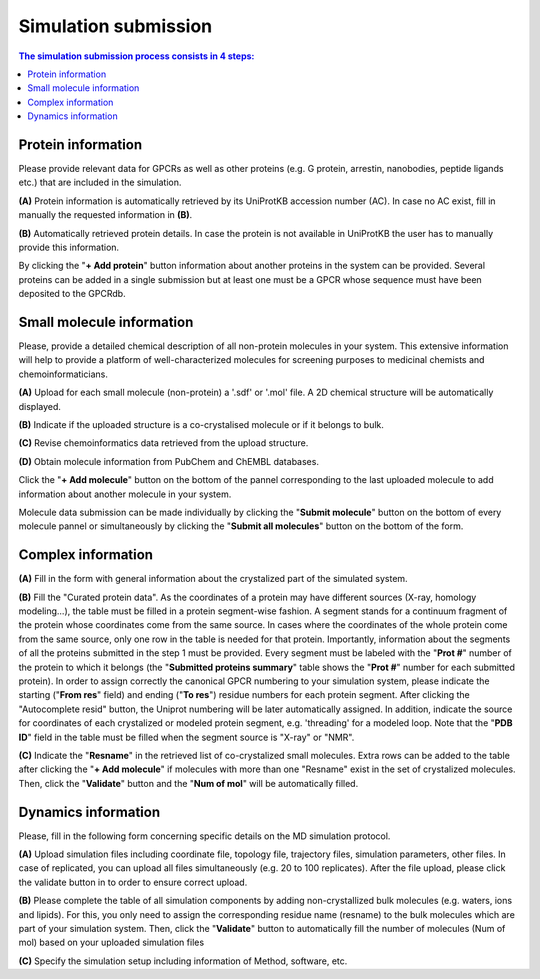 =====================
Simulation submission
=====================

.. contents:: The simulation submission process consists in 4 steps:
    :depth: 2

Protein information
===================

Please provide relevant data for GPCRs as well as other proteins (e.g. G protein, arrestin, nanobodies, peptide ligands etc.) that are included in the simulation.

**(A)** Protein information is automatically retrieved by its UniProtKB accession number (AC). In case no AC exist, fill in manually the requested information in **(B)**.

**(B)** Automatically retrieved protein details. In case the protein is not available in UniProtKB the user has to manually provide this information.

By clicking the "**+ Add protein**" button information about another proteins in the system can be provided. Several proteins can be added in a single submission but at least one must be a GPCR whose sequence must have been deposited to the GPCRdb.

Small molecule information
==========================

Please, provide a detailed chemical description of all non-protein molecules in your system. This extensive information will help to provide a platform of well-characterized molecules for screening purposes to medicinal chemists and chemoinformaticians.

**(A)** Upload for each small molecule (non-protein) a '.sdf' or '.mol' file. A 2D chemical structure will be automatically displayed.

**(B)** Indicate if the uploaded structure is a co-crystalised molecule or if it belongs to bulk.

**(C)** Revise chemoinformatics data retrieved from the upload structure.

**(D)** Obtain molecule information from PubChem and ChEMBL databases.

Click the "**+ Add molecule**" button on the bottom of the pannel corresponding to the last uploaded molecule to add information about another molecule in your system.

Molecule data submission can be made individually by clicking the "**Submit molecule**" button on the bottom of every molecule pannel or simultaneously by clicking the "**Submit all molecules**" button on the bottom of the form.


Complex information
===================

**(A)** Fill in the form with general information about the crystalized part of the simulated system.

**(B)** Fill the "Curated protein data". As the coordinates of a protein may have different sources (X-ray, homology modeling...), the table must be filled in a protein segment-wise fashion. A segment stands for a continuum fragment of the protein whose coordinates come from the same source. In cases where the coordinates of the whole protein come from the same source, only one row in the table is needed for that protein. Importantly, information about the segments of all the proteins submitted in the step 1 must be provided. Every segment must be labeled with the "**Prot #**" number of the protein to which it belongs (the "**Submitted proteins summary**" table shows the "**Prot #**" number for each submitted protein). In order to assign correctly the canonical GPCR numbering to your simulation system, please indicate the starting ("**From res**" field) and ending ("**To res**") residue numbers for each protein segment. After clicking the "Autocomplete resid" button, the Uniprot numbering will be later automatically assigned. In addition, indicate the source for coordinates of each crystalized or modeled protein segment, e.g. 'threading' for a modeled loop. Note that the "**PDB ID**" field in the table must be filled when the segment source is "X-ray" or "NMR".

**(C)** Indicate the "**Resname**" in the retrieved list of co-crystalized small molecules. Extra rows can be added to the table after clicking the "**+ Add molecule**" if molecules with more than one "Resname" exist in the set of crystalized molecules. Then, click the "**Validate**" button and the "**Num of mol**" will be automatically filled.

Dynamics information
====================

Please, fill in the following form concerning specific details on the MD simulation protocol.

**(A)** Upload simulation files including coordinate file, topology file, trajectory files, simulation parameters, other files. In case of replicated, you can upload all files simultaneously (e.g. 20 to 100 replicates). After the file upload, please click the validate button in to order to ensure correct upload.

**(B)** Please complete the table of all simulation components by adding non-crystallized bulk molecules (e.g. waters, ions and lipids). For this, you only need to assign the corresponding residue name (resname) to the bulk molecules which are part of your simulation system. Then, click the "**Validate**" button to automatically fill the number of molecules (Num of mol) based on your uploaded simulation files

**(C)** Specify the simulation setup including information of Method, software, etc.